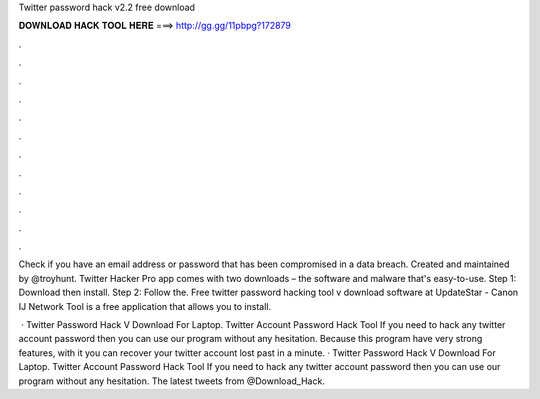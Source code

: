 Twitter password hack v2.2 free download



𝐃𝐎𝐖𝐍𝐋𝐎𝐀𝐃 𝐇𝐀𝐂𝐊 𝐓𝐎𝐎𝐋 𝐇𝐄𝐑𝐄 ===> http://gg.gg/11pbpg?172879



.



.



.



.



.



.



.



.



.



.



.



.

Check if you have an email address or password that has been compromised in a data breach. Created and maintained by @troyhunt. Twitter Hacker Pro app comes with two downloads – the software and malware that's easy-to-use. Step 1: Download then install. Step 2: Follow the. Free twitter password hacking tool v download software at UpdateStar - Canon IJ Network Tool is a free application that allows you to install.

 · Twitter Password Hack V Download For Laptop. Twitter Account Password Hack Tool If you need to hack any twitter account password then you can use our program without any hesitation. Because this program have very strong features, with it you can recover your twitter account lost past in a minute. · Twitter Password Hack V Download For Laptop. Twitter Account Password Hack Tool If you need to hack any twitter account password then you can use our program without any hesitation. The latest tweets from @Download_Hack.
